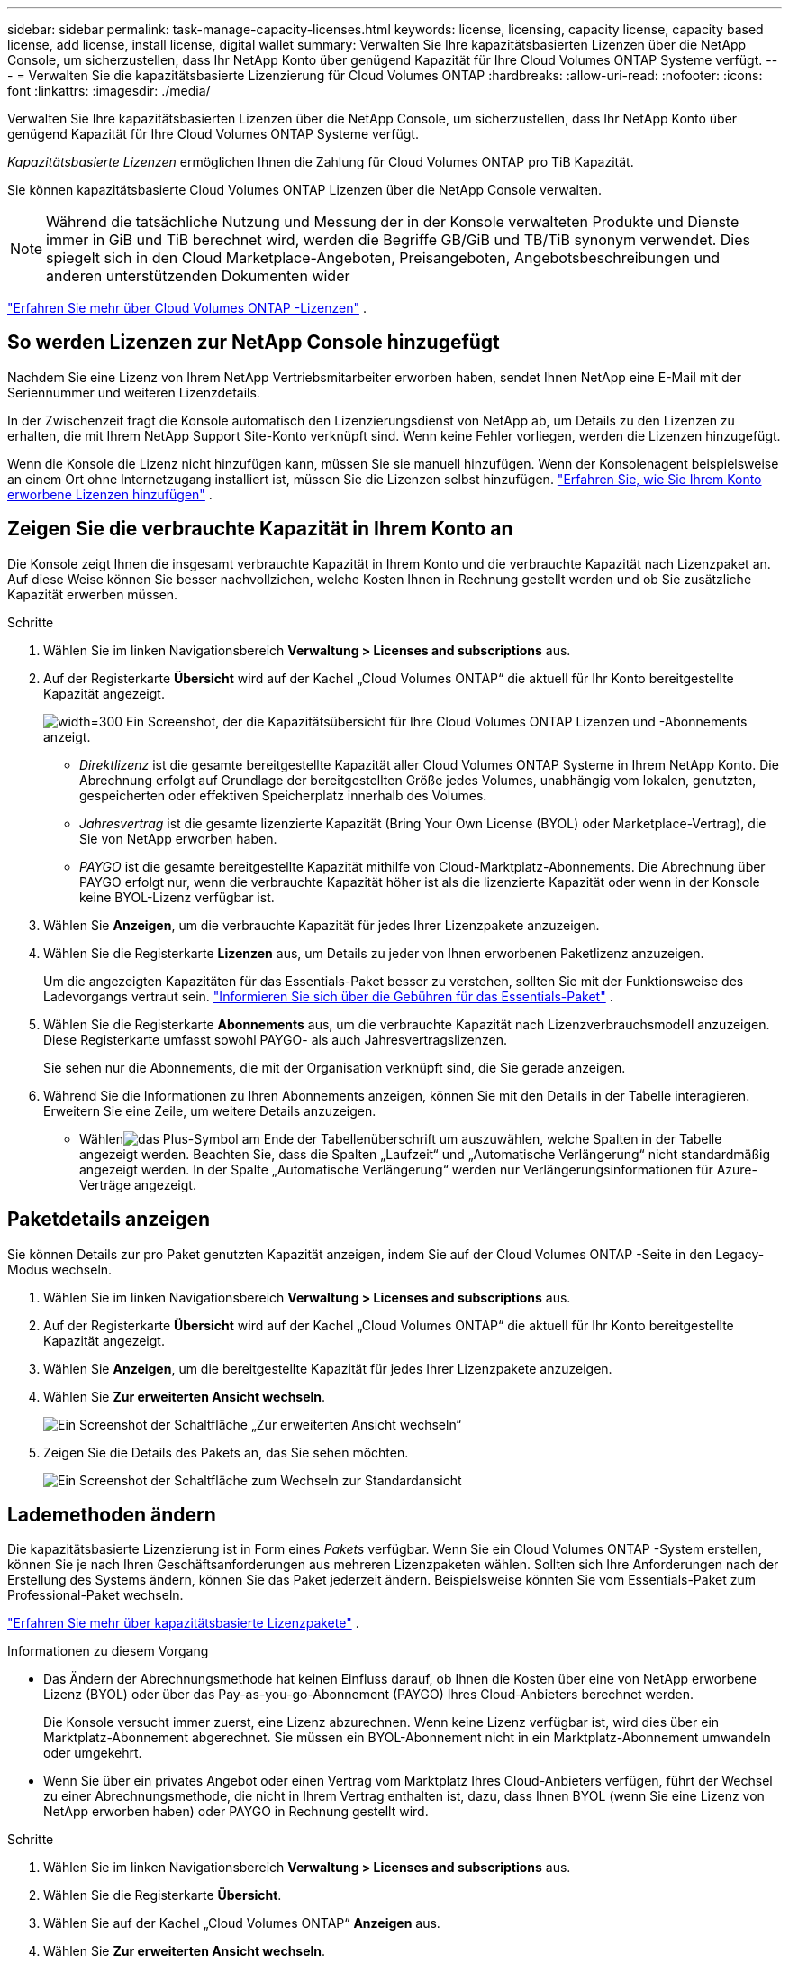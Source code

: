 ---
sidebar: sidebar 
permalink: task-manage-capacity-licenses.html 
keywords: license, licensing, capacity license, capacity based license, add license, install license, digital wallet 
summary: Verwalten Sie Ihre kapazitätsbasierten Lizenzen über die NetApp Console, um sicherzustellen, dass Ihr NetApp Konto über genügend Kapazität für Ihre Cloud Volumes ONTAP Systeme verfügt. 
---
= Verwalten Sie die kapazitätsbasierte Lizenzierung für Cloud Volumes ONTAP
:hardbreaks:
:allow-uri-read: 
:nofooter: 
:icons: font
:linkattrs: 
:imagesdir: ./media/


[role="lead"]
Verwalten Sie Ihre kapazitätsbasierten Lizenzen über die NetApp Console, um sicherzustellen, dass Ihr NetApp Konto über genügend Kapazität für Ihre Cloud Volumes ONTAP Systeme verfügt.

_Kapazitätsbasierte Lizenzen_ ermöglichen Ihnen die Zahlung für Cloud Volumes ONTAP pro TiB Kapazität.

Sie können kapazitätsbasierte Cloud Volumes ONTAP Lizenzen über die NetApp Console verwalten.


NOTE: Während die tatsächliche Nutzung und Messung der in der Konsole verwalteten Produkte und Dienste immer in GiB und TiB berechnet wird, werden die Begriffe GB/GiB und TB/TiB synonym verwendet.  Dies spiegelt sich in den Cloud Marketplace-Angeboten, Preisangeboten, Angebotsbeschreibungen und anderen unterstützenden Dokumenten wider

https://docs.netapp.com/us-en/bluexp-cloud-volumes-ontap/concept-licensing.html["Erfahren Sie mehr über Cloud Volumes ONTAP -Lizenzen"] .



== So werden Lizenzen zur NetApp Console hinzugefügt

Nachdem Sie eine Lizenz von Ihrem NetApp Vertriebsmitarbeiter erworben haben, sendet Ihnen NetApp eine E-Mail mit der Seriennummer und weiteren Lizenzdetails.

In der Zwischenzeit fragt die Konsole automatisch den Lizenzierungsdienst von NetApp ab, um Details zu den Lizenzen zu erhalten, die mit Ihrem NetApp Support Site-Konto verknüpft sind.  Wenn keine Fehler vorliegen, werden die Lizenzen hinzugefügt.

Wenn die Konsole die Lizenz nicht hinzufügen kann, müssen Sie sie manuell hinzufügen.  Wenn der Konsolenagent beispielsweise an einem Ort ohne Internetzugang installiert ist, müssen Sie die Lizenzen selbst hinzufügen. https://docs.netapp.com/us-en/bluexp-digital-wallet/task-manage-data-services-licenses.html#add-a-license["Erfahren Sie, wie Sie Ihrem Konto erworbene Lizenzen hinzufügen"^] .



== Zeigen Sie die verbrauchte Kapazität in Ihrem Konto an

Die Konsole zeigt Ihnen die insgesamt verbrauchte Kapazität in Ihrem Konto und die verbrauchte Kapazität nach Lizenzpaket an.  Auf diese Weise können Sie besser nachvollziehen, welche Kosten Ihnen in Rechnung gestellt werden und ob Sie zusätzliche Kapazität erwerben müssen.

.Schritte
. Wählen Sie im linken Navigationsbereich *Verwaltung > Licenses and subscriptions* aus.
. Auf der Registerkarte *Übersicht* wird auf der Kachel „Cloud Volumes ONTAP“ die aktuell für Ihr Konto bereitgestellte Kapazität angezeigt.
+
image:screenshot_cvo_licensing_card.png["width=300 Ein Screenshot, der die Kapazitätsübersicht für Ihre Cloud Volumes ONTAP Lizenzen und -Abonnements anzeigt."]

+
** _Direktlizenz_ ist die gesamte bereitgestellte Kapazität aller Cloud Volumes ONTAP Systeme in Ihrem NetApp Konto.  Die Abrechnung erfolgt auf Grundlage der bereitgestellten Größe jedes Volumes, unabhängig vom lokalen, genutzten, gespeicherten oder effektiven Speicherplatz innerhalb des Volumes.
** _Jahresvertrag_ ist die gesamte lizenzierte Kapazität (Bring Your Own License (BYOL) oder Marketplace-Vertrag), die Sie von NetApp erworben haben.
** _PAYGO_ ist die gesamte bereitgestellte Kapazität mithilfe von Cloud-Marktplatz-Abonnements.  Die Abrechnung über PAYGO erfolgt nur, wenn die verbrauchte Kapazität höher ist als die lizenzierte Kapazität oder wenn in der Konsole keine BYOL-Lizenz verfügbar ist.


. Wählen Sie *Anzeigen*, um die verbrauchte Kapazität für jedes Ihrer Lizenzpakete anzuzeigen.
. Wählen Sie die Registerkarte *Lizenzen* aus, um Details zu jeder von Ihnen erworbenen Paketlizenz anzuzeigen.
+
Um die angezeigten Kapazitäten für das Essentials-Paket besser zu verstehen, sollten Sie mit der Funktionsweise des Ladevorgangs vertraut sein. https://docs.netapp.com/us-en/bluexp-cloud-volumes-ontap/concept-licensing.html#notes-about-charging["Informieren Sie sich über die Gebühren für das Essentials-Paket"] .

. Wählen Sie die Registerkarte *Abonnements* aus, um die verbrauchte Kapazität nach Lizenzverbrauchsmodell anzuzeigen.  Diese Registerkarte umfasst sowohl PAYGO- als auch Jahresvertragslizenzen.
+
Sie sehen nur die Abonnements, die mit der Organisation verknüpft sind, die Sie gerade anzeigen.

. Während Sie die Informationen zu Ihren Abonnements anzeigen, können Sie mit den Details in der Tabelle interagieren.  Erweitern Sie eine Zeile, um weitere Details anzuzeigen.
+
** Wählenimage:icon-column-selector.png["das Plus-Symbol am Ende der Tabellenüberschrift"] um auszuwählen, welche Spalten in der Tabelle angezeigt werden.  Beachten Sie, dass die Spalten „Laufzeit“ und „Automatische Verlängerung“ nicht standardmäßig angezeigt werden.  In der Spalte „Automatische Verlängerung“ werden nur Verlängerungsinformationen für Azure-Verträge angezeigt.






== Paketdetails anzeigen

Sie können Details zur pro Paket genutzten Kapazität anzeigen, indem Sie auf der Cloud Volumes ONTAP -Seite in den Legacy-Modus wechseln.

. Wählen Sie im linken Navigationsbereich *Verwaltung > Licenses and subscriptions* aus.
. Auf der Registerkarte *Übersicht* wird auf der Kachel „Cloud Volumes ONTAP“ die aktuell für Ihr Konto bereitgestellte Kapazität angezeigt.
. Wählen Sie *Anzeigen*, um die bereitgestellte Kapazität für jedes Ihrer Lizenzpakete anzuzeigen.
. Wählen Sie *Zur erweiterten Ansicht wechseln*.
+
image:screenshot_licensing.png["Ein Screenshot der Schaltfläche „Zur erweiterten Ansicht wechseln“"]

. Zeigen Sie die Details des Pakets an, das Sie sehen möchten.
+
image:screenshot_licesning_standard_view.png["Ein Screenshot der Schaltfläche zum Wechseln zur Standardansicht"]





== Lademethoden ändern

Die kapazitätsbasierte Lizenzierung ist in Form eines _Pakets_ verfügbar. Wenn Sie ein Cloud Volumes ONTAP -System erstellen, können Sie je nach Ihren Geschäftsanforderungen aus mehreren Lizenzpaketen wählen.  Sollten sich Ihre Anforderungen nach der Erstellung des Systems ändern, können Sie das Paket jederzeit ändern.  Beispielsweise könnten Sie vom Essentials-Paket zum Professional-Paket wechseln.

https://docs.netapp.com/us-en/bluexp-cloud-volumes-ontap/concept-licensing.html["Erfahren Sie mehr über kapazitätsbasierte Lizenzpakete"^] .

.Informationen zu diesem Vorgang
* Das Ändern der Abrechnungsmethode hat keinen Einfluss darauf, ob Ihnen die Kosten über eine von NetApp erworbene Lizenz (BYOL) oder über das Pay-as-you-go-Abonnement (PAYGO) Ihres Cloud-Anbieters berechnet werden.
+
Die Konsole versucht immer zuerst, eine Lizenz abzurechnen.  Wenn keine Lizenz verfügbar ist, wird dies über ein Marktplatz-Abonnement abgerechnet.  Sie müssen ein BYOL-Abonnement nicht in ein Marktplatz-Abonnement umwandeln oder umgekehrt.

* Wenn Sie über ein privates Angebot oder einen Vertrag vom Marktplatz Ihres Cloud-Anbieters verfügen, führt der Wechsel zu einer Abrechnungsmethode, die nicht in Ihrem Vertrag enthalten ist, dazu, dass Ihnen BYOL (wenn Sie eine Lizenz von NetApp erworben haben) oder PAYGO in Rechnung gestellt wird.


.Schritte
. Wählen Sie im linken Navigationsbereich *Verwaltung > Licenses and subscriptions* aus.
. Wählen Sie die Registerkarte *Übersicht*.
. Wählen Sie auf der Kachel „Cloud Volumes ONTAP“ *Anzeigen* aus.
. Wählen Sie *Zur erweiterten Ansicht wechseln*.
+
image:screenshot_licensing.png["Ein Screenshot der Schaltfläche „Zur Legacy-Ansicht wechseln“"]

. Scrollen Sie nach unten zur Tabelle *Kapazitätsbasierte Lizenz* und wählen Sie *Abrechnungsmethode ändern*.
+
image:screenshot-digital-wallet-charging-method-button.png["Ein Screenshot der Cloud Volumes ONTAP -Seite in der Konsole, auf der sich die Schaltfläche „Abrechnungsmethode ändern“ direkt über der Tabelle befindet."]

. Wählen Sie im Popup-Fenster *Abrechnungsmethode ändern* ein Cloud Volumes ONTAP System aus, wählen Sie die neue Abrechnungsmethode und bestätigen Sie dann, dass Sie verstanden haben, dass sich die Änderung des Pakettyps auf die Servicegebühren auswirkt.
. Wählen Sie *Lademethode ändern*.




== Nutzungsberichte herunterladen

Sie können vier Nutzungsberichte von der Konsole herunterladen.  Diese Nutzungsberichte liefern Kapazitätsdetails zu Ihren Abonnements und informieren Sie darüber, wie Ihnen die Ressourcen in Ihren Cloud Volumes ONTAP Abonnements in Rechnung gestellt werden.  Die herunterladbaren Berichte erfassen Daten zu einem bestimmten Zeitpunkt und können problemlos mit anderen geteilt werden.

image:screenshot-download-usage-report.png["Der Screenshot zeigt die kapazitätsbasierte Lizenzseite von Cloud Volumes ONTAP und hebt die Schaltfläche „Nutzungsbericht“ hervor."]

Die folgenden Berichte stehen zum Download bereit.  Die angezeigten Kapazitätswerte sind in TiB angegeben.

* *Nutzung auf hoher Ebene*: Dieser Bericht enthält die folgenden Informationen:
+
** Gesamte verbrauchte Kapazität
** Gesamte vorab festgelegte Kapazität
** Gesamte BYOL-Kapazität
** Gesamtkapazität der Marketplace-Verträge
** Gesamte PAYGO-Kapazität


* * Cloud Volumes ONTAP -Paketnutzung*: Dieser Bericht enthält die folgenden Informationen für jedes Paket:
+
** Gesamte verbrauchte Kapazität
** Gesamte vorab festgelegte Kapazität
** Gesamte BYOL-Kapazität
** Gesamtkapazität der Marketplace-Verträge
** Gesamte PAYGO-Kapazität


* *Nutzung von Storage-VMs*: Dieser Bericht zeigt, wie die berechnete Kapazität auf Cloud Volumes ONTAP Systeme und Storage Virtual Machines (SVMs) aufgeteilt ist.  Diese Informationen sind nur im Bericht verfügbar.  Es enthält die folgenden Informationen:
+
** System-ID und Name (wird als UUID angezeigt)
** Wolke
** NetApp Konto-ID
** Systemkonfiguration
** SVM-Name
** Bereitgestellte Kapazität
** Übersicht der geladenen Kapazität
** Abrechnungszeitraum für den Marktplatz
** Cloud Volumes ONTAP Paket oder -Funktion
** Name des SaaS Marketplace-Abonnements wird aufgeladen
** Abrechnung der SaaS Marketplace-Abonnement-ID
** Arbeitslasttyp


* *Volume-Nutzung*: Dieser Bericht zeigt, wie die berechnete Kapazität nach Volumes in einem Cloud Volumes ONTAP System aufgeschlüsselt ist.  Diese Informationen sind auf keinem Bildschirm der Konsole verfügbar.  Es enthält die folgenden Informationen:
+
** System-ID und Name (wird als UUID angezeigt)
** SVN-Name
** Datenträger-ID
** Datenträgertyp
** Vom Volumen bereitgestellte Kapazität
+

NOTE: FlexClone -Volumes sind in diesem Bericht nicht enthalten, da für diese Volume-Typen keine Gebühren anfallen.





.Schritte
. Wählen Sie im linken Navigationsbereich *Verwaltung > Licenses and subscriptions* aus.
. Wählen Sie auf der Registerkarte *Übersicht* in der Kachel „Cloud Volumes ONTAP“ die Option *Anzeigen* aus.
. Wählen Sie *Nutzungsbericht*.
+
Der Nutzungsbericht wird heruntergeladen.

. Öffnen Sie die heruntergeladene Datei, um auf die Berichte zuzugreifen.

